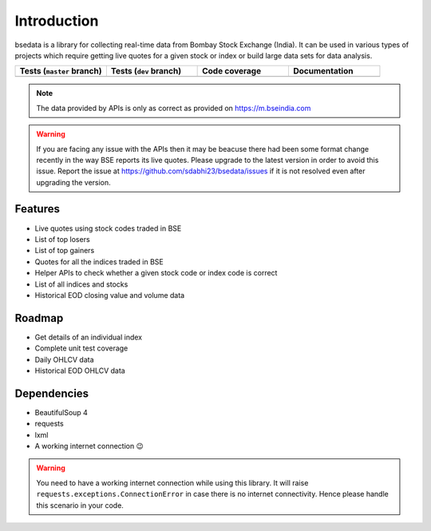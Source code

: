 Introduction
============

.. image:: https://img.shields.io/pypi/v/bsedata.svg
   :target: https://pypi.org/project/bsedata/

.. image:: https://img.shields.io/pypi/l/bsedata.svg
   :target: https://pypi.org/project/bsedata/

.. image:: https://img.shields.io/pypi/pyversions/bsedata.svg
   :target: https://pypi.org/project/bsedata/

.. image:: https://img.shields.io/pypi/format/bsedata.svg
   :target: https://pypi.org/project/bsedata/

bsedata is a library for collecting real-time data from Bombay Stock Exchange (India). It can be used in various types of projects which require getting live quotes for a given stock or index or build large data sets for data analysis.

.. list-table::
   :widths: 25 25 25 25
   :header-rows: 1

   * - Tests (``master`` branch)
     - Tests (``dev`` branch)
     - Code coverage
     - Documentation
   * - |testsMaster|
     - |testsDev|
     - |codecovBadge|
     - |docBadge|

.. |docBadge| image:: https://readthedocs.org/projects/bsedata/badge/?version=latest
   :target: https://bsedata.readthedocs.io/en/latest/?badge=latest
   :alt: Documentation Status

.. |codecovBadge| image:: https://codecov.io/gh/sdabhi23/bsedata/branch/master/graph/badge.svg?token=QI8ZPA6ODL
   :target: https://codecov.io/gh/sdabhi23/bsedata
   :alt: Code Coverage

.. |testsMaster| image:: https://github.com/sdabhi23/bsedata/actions/workflows/tests.yml/badge.svg?branch=master
   :target: https://github.com/sdabhi23/bsedata/actions/workflows/tests.yml
   :alt: Status of tests on master branch

.. |testsDev| image:: https://github.com/sdabhi23/bsedata/actions/workflows/tests.yml/badge.svg?branch=dev
   :target: https://github.com/sdabhi23/bsedata/actions/workflows/tests.yml
   :alt: Status of tests on dev branch

.. note::

   The data provided by APIs is only as correct as provided on https://m.bseindia.com

.. warning::

   If you are facing any issue with the APIs then it may be beacuse there had been some format change recently in the way BSE reports its live quotes. Please upgrade to the latest version in order to avoid this issue. Report the issue at https://github.com/sdabhi23/bsedata/issues if it is not resolved even after upgrading the version.

Features
--------

* Live quotes using stock codes traded in BSE
* List of top losers
* List of top gainers
* Quotes for all the indices traded in BSE
* Helper APIs to check whether a given stock code or index code is correct
* List of all indices and stocks
* Historical EOD closing value and volume data

Roadmap
-------

* Get details of an individual index
* Complete unit test coverage
* Daily OHLCV data
* Historical EOD OHLCV data

Dependencies
------------

* BeautifulSoup 4
* requests
* lxml
* A working internet connection 😉

.. warning::

   You need to have a working internet connection while using this library. It will raise ``requests.exceptions.ConnectionError`` in case there is no internet connectivity. Hence please handle this scenario in your code.
